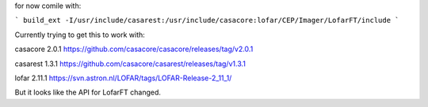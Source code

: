 for now comile with:

```
build_ext -I/usr/include/casarest:/usr/include/casacore:lofar/CEP/Imager/LofarFT/include
```

Currently trying to get this to work with:

casacore 2.0.1
https://github.com/casacore/casacore/releases/tag/v2.0.1


casarest 1.3.1
https://github.com/casacore/casarest/releases/tag/v1.3.1


lofar 2.11.1
https://svn.astron.nl/LOFAR/tags/LOFAR-Release-2_11_1/


But it looks like the API for LofarFT changed.
